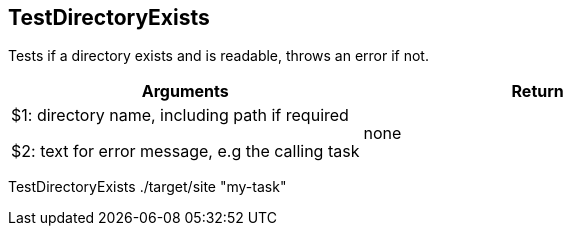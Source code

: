 //
// ============LICENSE_START=======================================================
// Copyright (C) 2018-2019 Sven van der Meer. All rights reserved.
// ================================================================================
// This file is licensed under the Creative Commons Attribution-ShareAlike 4.0 International Public License
// Full license text at https://creativecommons.org/licenses/by-sa/4.0/legalcode
// 
// SPDX-License-Identifier: CC-BY-SA-4.0
// ============LICENSE_END=========================================================
//
// @author Sven van der Meer (vdmeer.sven@mykolab.com)
//

== TestDirectoryExists
Tests if a directory exists and is readable, throws an error if not.

[frame=topbot, grid=rows, cols="d,d", options="header"]
|===

| Arguments
| Return

| $1: directory name, including path if required

$2: text for error message, e.g the calling task
| none

|===

[example]
====
TestDirectoryExists ./target/site "my-task"
====

